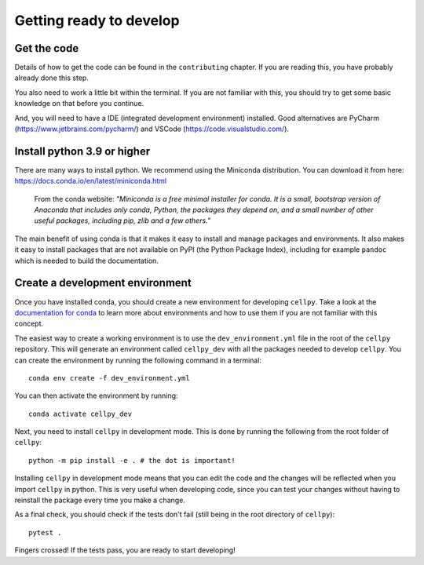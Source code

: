 Getting ready to develop
========================

Get the code
------------

Details of how to get the code can be found in the ``contributing`` chapter.
If you are reading this, you have probably already done this step.

You also need to work a little bit within the terminal. If you are not familiar with
this, you should try to get some basic knowledge on that before you continue.

And, you will need to have a IDE (integrated development environment) installed.
Good alternatives are
PyCharm (https://www.jetbrains.com/pycharm/) and
VSCode (https://code.visualstudio.com/).

Install python 3.9 or higher
----------------------------

There are many ways to install python. We recommend using the Miniconda distribution.
You can download it from here: https://docs.conda.io/en/latest/miniconda.html

    From the conda website:
    *"Miniconda is a free minimal installer for conda. It is a small, bootstrap version of Anaconda
    that includes only conda, Python, the packages they depend on, and a small number of other useful
    packages, including pip, zlib and a few others."*

The main benefit of using conda is that it makes it easy to install and manage packages and
environments. It also makes it easy to install packages that are not available on PyPI (the
Python Package Index), including for example ``pandoc`` which is needed to build the documentation.


Create a development environment
--------------------------------

Once you have installed conda, you should create a new environment for developing ``cellpy``. Take a
look at the `documentation for conda`_ to learn more about environments and how to use them if you
are not familiar with this concept.

The easiest way to create a working environment is to use the ``dev_environment.yml`` file in the
root of the ``cellpy`` repository. This will generate an environment called ``cellpy_dev`` with all the
packages needed to develop ``cellpy``.
You can create the environment by running the following command in a terminal::

    conda env create -f dev_environment.yml

You can then activate the environment by running::

    conda activate cellpy_dev

Next, you need to install ``cellpy`` in development mode. This is done by running the following from
the root folder of ``cellpy``::

    python -m pip install -e . # the dot is important!

Installing ``cellpy`` in development mode means that you can edit the code and the changes
will be reflected when you import ``cellpy`` in python. This is very useful when developing code,
since you can test your changes without having to reinstall the package every time you make a change.

As a final check, you should check if the tests don't fail (still being in the root directory of ``cellpy``)::

    pytest .

Fingers crossed! If the tests pass, you are ready to start developing!

.. links

.. _documentation for conda: https://docs.conda.io/projects/conda/en/latest/user-guide/tasks/manage-environments.html


